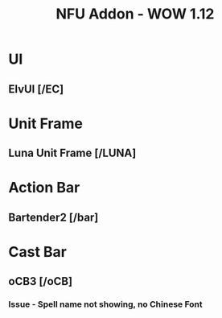 #+TITLE: NFU Addon - WOW 1.12
* UI
** ElvUI [/EC]
* Unit Frame
** Luna Unit Frame [/LUNA]
* Action Bar
** Bartender2 [/bar]
* Cast Bar
** oCB3 [/oCB]
*** Issue - Spell name not showing, no Chinese Font
